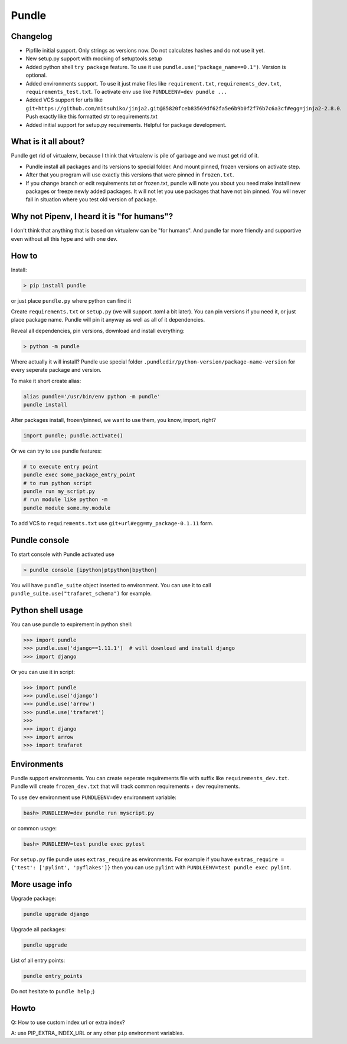 ======
Pundle
======

|circleci_build| |pypi_version| |pypi_license|

Changelog
---------

-  Pipfile initial support. Only strings as versions now.
   Do not calculates hashes and do not use it yet.
-  New setup.py support with mocking of setuptools.setup
-  Added python shell ``try package`` feature. To use it use
   ``pundle.use("package_name==0.1")``. Version is optional.
-  Added environments support. To use it just make files like
   ``requirement.txt``, ``requirements_dev.txt``,
   ``requirements_test.txt``. To activate env use like
   ``PUNDLEENV=dev pundle ...``
-  Added VCS support for urls like
   ``git+https://github.com/mitsuhiko/jinja2.git@85820fceb83569df62fa5e6b9b0f2f76b7c6a3cf#egg=jinja2-2.8.0``.
   Push exactly like this formatted str to requirements.txt
-  Added initial support for setup.py requirements. Helpful for package
   development.

What is it all about?
---------------------

Pundle get rid of virtualenv, because I think that virtualenv is pile of
garbage and we must get rid of it.

-  Pundle install all packages and its versions to special folder. And
   mount pinned, frozen versions on activate step.
-  After that you program will use exactly this versions that were
   pinned in ``frozen.txt``.
-  If you change branch or edit requirements.txt or frozen.txt, pundle
   will note you about you need make install new packages or freeze
   newly added packages. It will not let you use packages that have not
   bin pinned. You will never fall in situation where you test old
   version of package.

Why not Pipenv, I heard it is "for humans"?
-----------------------------------------

I don't think that anything that is based on virtualenv can be "for humans". And
pundle far more friendly and supportive even without all this hype and with one dev.

How to
------

Install:

.. code-block:: bash

    > pip install pundle

or just place ``pundle.py`` where python can find it

Create ``requirements.txt`` or ``setup.py`` (we will support .toml a bit
later). You can pin versions if you need it, or just place package name.
Pundle will pin it anyway as well as all of it dependencies.

Reveal all dependencies, pin versions, download and install everything:

.. code-block:: bash

    > python -m pundle

Where actually it will install? Pundle use special folder
``.pundledir/python-version/package-name-version`` for every seperate
package and version.

To make it short create alias:

.. code-block:: bash

    alias pundle='/usr/bin/env python -m pundle'
    pundle install

After packages install, frozen/pinned, we want to use them, you know,
import, right?

.. code-block:: python

    import pundle; pundle.activate()

Or we can try to use pundle features:

.. code-block:: bash

    # to execute entry point
    pundle exec some_package_entry_point
    # to run python script
    pundle run my_script.py
    # run module like python -m
    pundle module some.my.module

To add VCS to ``requirements.txt`` use ``git+url#egg=my_package-0.1.11``
form.


Pundle console
--------------

To start console with Pundle activated use

.. code-block:: bash

    > pundle console [ipython|ptpython|bpython]

You will have ``pundle_suite`` object inserted to environment. You can use it
to call ``pundle_suite.use("trafaret_schema")`` for example.


Python shell usage
------------------

You can use pundle to expirement in python shell:

.. code-block:: python

    >>> import pundle
    >>> pundle.use('django==1.11.1')  # will download and install django
    >>> import django

Or you can use it in script:

.. code-block:: python

    >>> import pundle
    >>> pundle.use('django')
    >>> pundle.use('arrow')
    >>> pundle.use('trafaret')
    >>>
    >>> import django
    >>> import arrow
    >>> import trafaret

Environments
------------

Pundle support environments. You can create seperate requirements file
with suffix like ``requirements_dev.txt``. Pundle will create
``frozen_dev.txt`` that will track common requirements + dev
requirements.

To use ``dev`` environment use ``PUNDLEENV=dev`` environment variable:

.. code-block:: bash

    bash> PUNDLEENV=dev pundle run myscript.py

or common usage:

.. code-block:: bash

    bash> PUNDLEENV=test pundle exec pytest

For ``setup.py`` file pundle uses ``extras_require`` as environments. For example if
you have ``extras_require = {'test': ['pylint', 'pyflakes']}`` then you can use
``pylint`` with ``PUNDLEENV=test pundle exec pylint``.

More usage info
---------------

Upgrade package:

.. code-block:: bash

    pundle upgrade django

Upgrade all packages:

.. code-block:: bash

    pundle upgrade

List of all entry points:

.. code-block:: bash

    pundle entry_points

Do not hesitate to ``pundle help`` ;)

Howto
-----

Q: How to use custom index url or extra index?

A: use PIP_EXTRA_INDEX_URL or any other ``pip`` environment variables.

.. |circleci_build| image:: https://circleci.com/gh/Deepwalker/pundler.svg?style=svg
   :target: https://circleci.com/gh/Deepwalker/pundler
.. |pypi_version| image:: https://img.shields.io/pypi/v/pundle.svg?style=flat-square
   :target: https://pypi.python.org/pypi/pundle
.. |pypi_license| image:: https://img.shields.io/pypi/l/pundle.svg?style=flat-square
   :target: https://pypi.python.org/pypi/pundle


